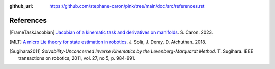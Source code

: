 :github_url: https://github.com/stephane-caron/pink/tree/main/doc/src/references.rst

**********
References
**********

.. [FrameTaskJacobian] `Jacobian of a kinematic task and derivatives on manifolds <https://scaron.info/robotics/jacobian-of-a-kinematic-task-and-derivatives-on-manifolds.html>`_. S. Caron. 2023.

.. [MLT] `A micro Lie theory for state estimation in robotics <https://arxiv.org/abs/1812.01537>`_. J. Solà, J. Deray, D. Atchuthan. 2018.

.. [Sugihara2011] *Solvability-Unconcerned Inverse Kinematics by the Levenberg-Marquardt Method*. T. Sugihara. IEEE transactions on robotics, 2011, vol. 27, no 5, p. 984-991.

